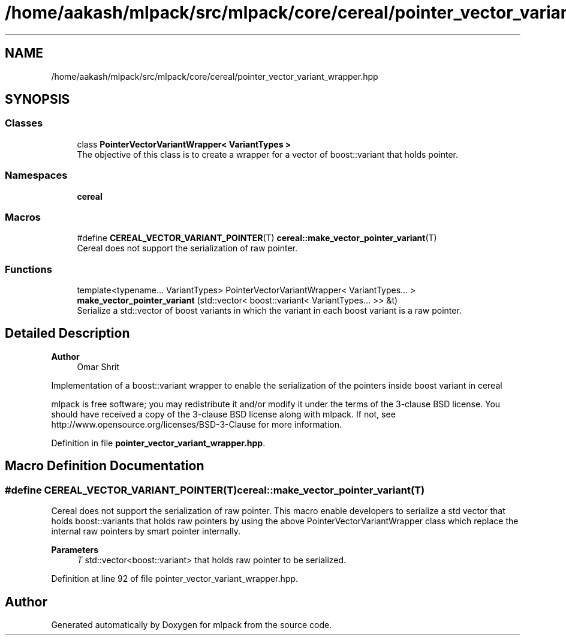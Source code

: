 .TH "/home/aakash/mlpack/src/mlpack/core/cereal/pointer_vector_variant_wrapper.hpp" 3 "Sun Jun 20 2021" "Version 3.4.2" "mlpack" \" -*- nroff -*-
.ad l
.nh
.SH NAME
/home/aakash/mlpack/src/mlpack/core/cereal/pointer_vector_variant_wrapper.hpp
.SH SYNOPSIS
.br
.PP
.SS "Classes"

.in +1c
.ti -1c
.RI "class \fBPointerVectorVariantWrapper< VariantTypes >\fP"
.br
.RI "The objective of this class is to create a wrapper for a vector of boost::variant that holds pointer\&. "
.in -1c
.SS "Namespaces"

.in +1c
.ti -1c
.RI " \fBcereal\fP"
.br
.in -1c
.SS "Macros"

.in +1c
.ti -1c
.RI "#define \fBCEREAL_VECTOR_VARIANT_POINTER\fP(T)   \fBcereal::make_vector_pointer_variant\fP(T)"
.br
.RI "Cereal does not support the serialization of raw pointer\&. "
.in -1c
.SS "Functions"

.in +1c
.ti -1c
.RI "template<typename\&.\&.\&. VariantTypes> PointerVectorVariantWrapper< VariantTypes\&.\&.\&. > \fBmake_vector_pointer_variant\fP (std::vector< boost::variant< VariantTypes\&.\&.\&. >> &t)"
.br
.RI "Serialize a std::vector of boost variants in which the variant in each boost variant is a raw pointer\&. "
.in -1c
.SH "Detailed Description"
.PP 

.PP
\fBAuthor\fP
.RS 4
Omar Shrit
.RE
.PP
Implementation of a boost::variant wrapper to enable the serialization of the pointers inside boost variant in cereal
.PP
mlpack is free software; you may redistribute it and/or modify it under the terms of the 3-clause BSD license\&. You should have received a copy of the 3-clause BSD license along with mlpack\&. If not, see http://www.opensource.org/licenses/BSD-3-Clause for more information\&. 
.PP
Definition in file \fBpointer_vector_variant_wrapper\&.hpp\fP\&.
.SH "Macro Definition Documentation"
.PP 
.SS "#define CEREAL_VECTOR_VARIANT_POINTER(T)   \fBcereal::make_vector_pointer_variant\fP(T)"

.PP
Cereal does not support the serialization of raw pointer\&. This macro enable developers to serialize a std vector that holds boost::variants that holds raw pointers by using the above PointerVectorVariantWrapper class which replace the internal raw pointers by smart pointer internally\&.
.PP
\fBParameters\fP
.RS 4
\fIT\fP std::vector<boost::variant> that holds raw pointer to be serialized\&. 
.RE
.PP

.PP
Definition at line 92 of file pointer_vector_variant_wrapper\&.hpp\&.
.SH "Author"
.PP 
Generated automatically by Doxygen for mlpack from the source code\&.

